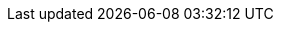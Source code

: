 :githubbase: https://github.com/dukecon/dukecon_webhome
:improve: {githubbase}/blob/develop/src/{filename}[improve this doc]
